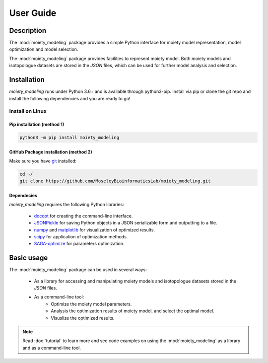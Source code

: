 User Guide
==========

Description
~~~~~~~~~~~

The :mod:`moiety_modeling` package provides a simple Python interface for moiety model representation, model optimization and model selection. 

The :mod:`moiety_modeling` package provides facilities to represent moiety model. Both moiety models and isotopologue datasets are stored in the `JSON` files, which can be used for further model analysis and selection. 

Installation
~~~~~~~~~~~~

`moiety_modeling` runs under Python 3.6+ and is available through python3-pip. Install via pip or clone the git repo and install the following dependencies and you are ready to go!

Install on Linux
----------------

Pip installation (method 1)
...........................

.. code:: bash

    python3 -m pip install moiety_modeling

GitHub Package installation (method 2)
......................................

Make sure you have git_ installed:

.. code:: bash

   cd ~/
   git clone https://github.com/MoseleyBioinformaticsLab/moiety_modeling.git
    
Dependecies 
...........

`moiety_modeling` requires the following Python libraries:
    
    * docopt_ for creating the command-line interface.
    * JSONPickle_ for saving Python objects in a JSON serializable form and outputting to a file.
    * numpy_ and matplotlib_ for visualization of optimized results.
    * scipy_ for application of optimization methods.
    * SAGA-optimize_ for parameters optimization. 

Basic usage
~~~~~~~~~~~
The :mod:`moiety_modeling` package can be used in several ways:
   
    * As a library for accessing and manipulating moiety models and isotopologue datasets stored in the `JSON` files.
    * As a command-line tool:
        * Optimize the moiety model parameters.
        * Analysis the optimization results of moiety model, and select the optimal model.
        * Visuslize the optimized results.

.. note:: Read :doc:`tutorial` to learn more and see code examples on using the :mod:`moiety_modeling` as a library and as a command-line tool.

.. _pip: https://pip.pypa.io/
.. _git: https://git-scm.com/book/en/v2/Getting-Started-Installing-Git/
.. _docopt: https://github.com/docopt/docopt
.. _JSONPickle: https://github.com/jsonpickle/jsonpickle
.. _numpy: http://www.numpy.org/
.. _matplotlib: https://github.com/matplotlib/matplotlib
.. _scipy: https://github.com/scipy/scipy
.. _SAGA-optimize: https://pypi.org/project/SAGA-optimize/
